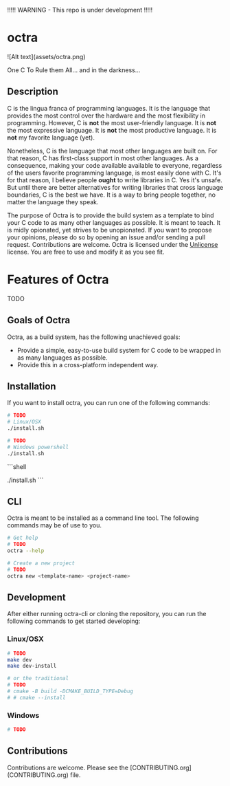!!!!! WARNING - This repo is under development !!!!!

* octra

![Alt text](assets/octra.png)

One C To Rule them All... and in the darkness...

** Description

C is the lingua franca of programming languages. It is the language that
provides the most control over the hardware and the most flexibility in
programming. However, C is *not* the most user-friendly language. It is *not*
the most expressive language. It is *not* the most productive language. It is
*not* my favorite language (yet).

Nonetheless, C is the language that most other languages are built on. For that
reason, C has first-class support in most other languages. As a consequence,
making your code available available to everyone, regardless of the users
favorite programming language, is most easily done with C. It's for that
reason, I believe people *ought* to write libraries in C. Yes it's unsafe. But
until there are better alternatives for writing libraries that cross language
boundaries, C is the best we have. It is a way to bring people together, no
matter the language they speak.

The purpose of Octra is to provide the build system as a template to bind your
C code to as many other languages as possible. It is meant to teach. It is
midly opionated, yet strives to be unopionated. If you want to propose your
opinions, please do so by opening an issue and/or sending a pull request.
Contributions are welcome. Octra is licensed under the
[[https://unlicense.org][Unlicense]] license. You are free to use and modify it
as you see fit.

* Features of Octra
TODO

** Goals of Octra
Octra, as a build system, has the following unachieved goals:
 - Provide a simple, easy-to-use build system for C code to be wrapped in as
     many languages as possible.
 - Provide this in a cross-platform independent way.

** Installation

If you want to install octra, you can run one of the following commands:

#+begin_src bash
# TODO
# Linux/OSX
./install.sh
#+end_src

#+begin_src sh
# TODO
# Windows powershell
./install.sh
#+end_src

```shell
# TODO
# Windows powershell
./install.sh
```

** CLI
Octra is meant to be installed as a command line tool. The following commands
may be of use to you.

#+BEGIN_SRC bash
# Get help
# TODO
octra --help

# Create a new project
# TODO
octra new <template-name> <project-name>
#+END_SRC

** Development

After either running octra-cli or cloning the repository, you can run the
following commands to get started developing:

*** Linux/OSX

#+BEGIN_SRC bash
# TODO
make dev
make dev-install

# or the traditional
# TODO
# cmake -B build -DCMAKE_BUILD_TYPE=Debug
# # cmake --install
#+END_SRC

*** Windows
#+BEGIN_SRC sh
# TODO
#+END_SRC


** Contributions
Contributions are welcome. Please see the
[CONTRIBUTING.org](CONTRIBUTING.org) file.
